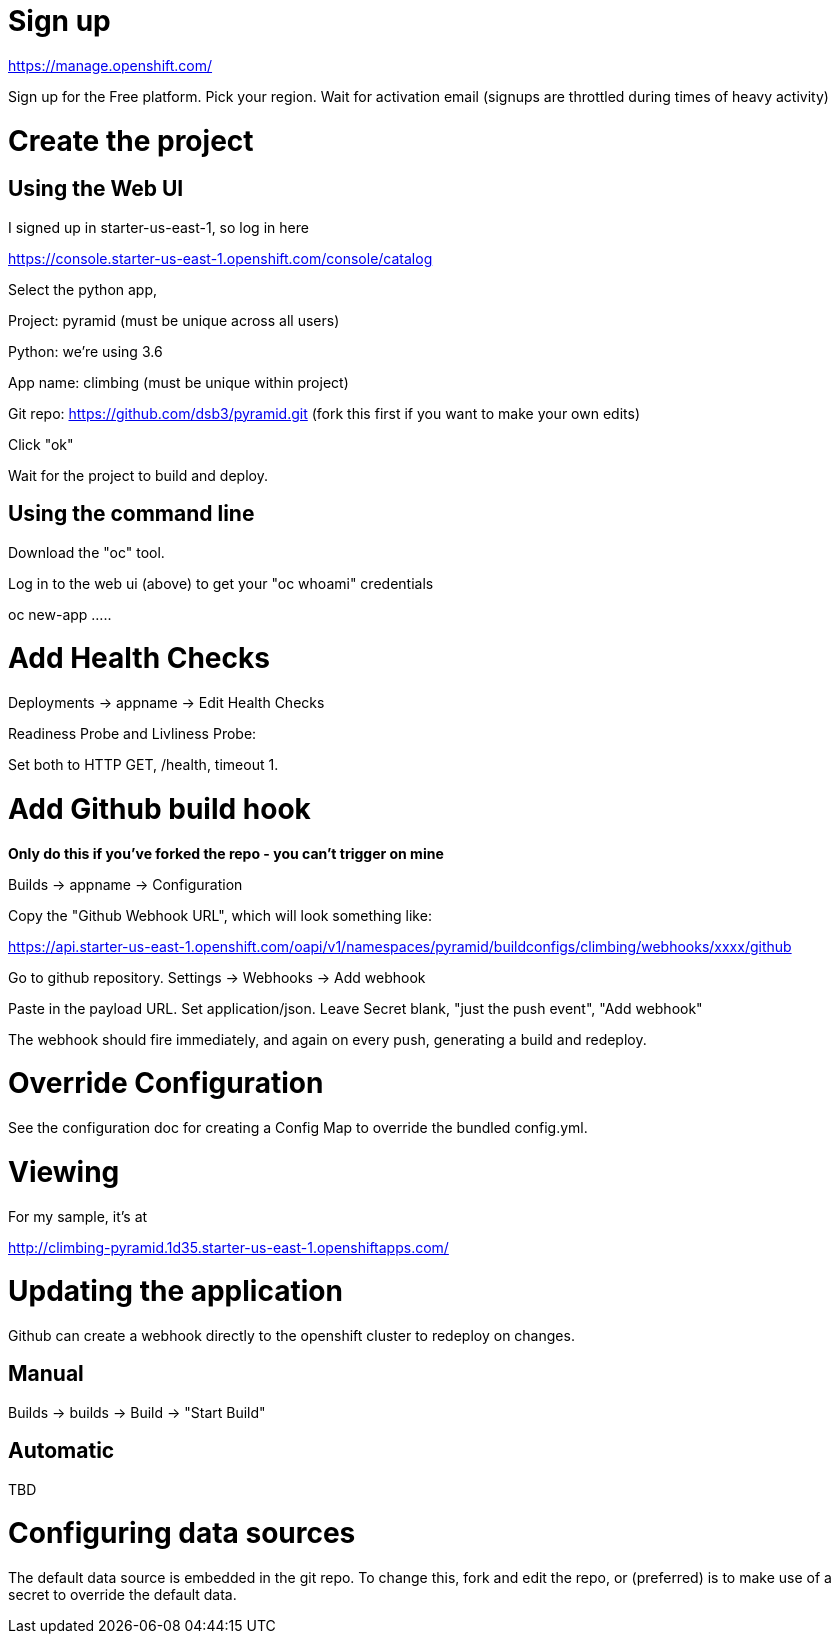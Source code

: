 
= Sign up

https://manage.openshift.com/

Sign up for the Free platform.  Pick your region.  Wait for activation email (signups are throttled during times of heavy activity)


= Create the project

== Using the Web UI

I signed up in starter-us-east-1, so log in here

https://console.starter-us-east-1.openshift.com/console/catalog

Select the python app,

Project: pyramid    (must be unique across all users)

Python: we're using 3.6

App name: climbing  (must be unique within project)

Git repo: https://github.com/dsb3/pyramid.git (fork this first if you want to make your own edits)

Click "ok"

Wait for the project to build and deploy.


== Using the command line

Download the "oc" tool.

Log in to the web ui (above) to get your "oc whoami" credentials

oc new-app .....



= Add Health Checks

Deployments -> appname -> Edit Health Checks

Readiness Probe and Livliness Probe:

Set both to HTTP GET, /health, timeout 1.


= Add Github build hook

*Only do this if you've forked the repo - you can't trigger on mine*

Builds -> appname -> Configuration

Copy the "Github Webhook URL", which will look something like:

https://api.starter-us-east-1.openshift.com/oapi/v1/namespaces/pyramid/buildconfigs/climbing/webhooks/xxxx/github

Go to github repository.  Settings -> Webhooks -> Add webhook

Paste in the payload URL.  Set application/json.  Leave Secret blank, "just the push event", "Add webhook"

The webhook should fire immediately, and again on every push, generating a build
and redeploy.



= Override Configuration

See the configuration doc for creating a Config Map to override the bundled
config.yml.


= Viewing

For my sample, it's at 

http://climbing-pyramid.1d35.starter-us-east-1.openshiftapps.com/


= Updating the application

Github can create a webhook directly to the openshift cluster to redeploy
on changes.


== Manual

Builds -> builds -> Build -> "Start Build"


== Automatic

TBD


= Configuring data sources

The default data source is embedded in the git repo.  To change this, fork
and edit the repo, or (preferred) is to make use of a secret to override
the default data.




